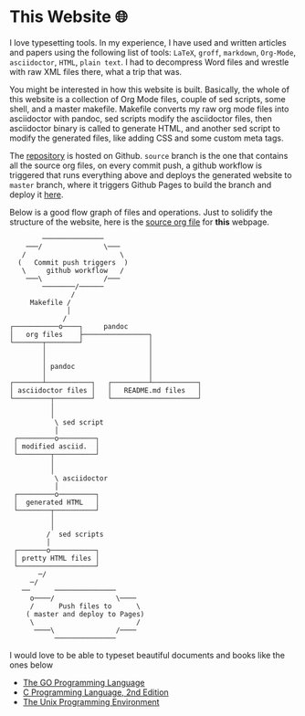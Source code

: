 * This Website 🌐
  I love typesetting tools. In my experience, I have used and written
  articles and papers using the following list of tools: =LaTeX=, =groff=,
  =markdown=, =Org-Mode=, =asciidoctor=, =HTML=, =plain text=. I had to
  decompress Word files and wrestle with raw XML files there, what a trip
  that was.

  You might be interested in how this website is built. Basically, the whole of
  this website is a collection of Org Mode files, couple of sed scripts, some
  shell, and a master makefile. Makefile converts my raw org mode files into
  asciidoctor with pandoc, sed scripts modify the asciidoctor files, then
  asciidoctor binary is called to generate HTML, and another sed script to
  modify the generated files, like adding CSS and some custom meta tags.

  The [[https://github.com/thecsw/thecsw.github.io][repository]] is hosted on Github. =source= branch is the one that contains all
  the source org files, on every commit push, a github workflow is triggered
  that runs everything above and deploys the generated website to =master= branch,
  where it triggers Github Pages to build the branch and deploy it [[https://sandyuraz.com][here]].

  Below is a good flow graph of files and operations. Just to solidify the
  structure of the website, here is the [[https://github.com/thecsw/thecsw.github.io/blob/source/web/index.org][source org file]] for *this* webpage.

  #+begin_src
           ───────────────
       ───/               \───
      /                       \
     (   Commit push triggers  )
      \     github workflow   /
       ───\               /───
           ────────/──────
                  /
        Makefile /
                 │
                /
   ┌───────────o────┐     pandoc
   │   org files    ├────────────────┐
   └───────┬────────┘                │
           │                         │
           │                         │
           │ pandoc                  │
           │                         │
   ┌───────┴───────────┐   ┌─────────┴───────────┐
   │ asciidoctor files │   │   README.md files   │
   └─────────┬─────────┘   └─────────────────────┘
             │
             │
              \ sed script
              │
    ┌─────────o─────────┐
    │ modified asciid.  │
    └────────┬──────────┘
             │
             │
              \ asciidoctor
              │
    ┌─────────o─────────┐
    │  generated HTML   │
    └────────┬──────────┘
             │
             │
            /  sed scripts
            │
    ┌───────o───────────┐
    │ pretty HTML files │
    └───────────────────┘
          ─/
        ─/
      ──      ───────────────
        o────/               \────
        /      Push files to      \
       ( master and deploy to Pages)
        \                         /
         ────\               /────
              ───────────────
  #+end_src

  I would love to be able to typeset beautiful documents and books like the ones
  below 
  - [[https://www.gopl.io/][The GO Programming Language]]
  - [[https://en.wikipedia.org/wiki/The_C_Programming_Language][C Programming Language, 2nd Edition]]
  - [[https://en.wikipedia.org/wiki/The_Unix_Programming_Environment][The Unix Programming Environment]]
